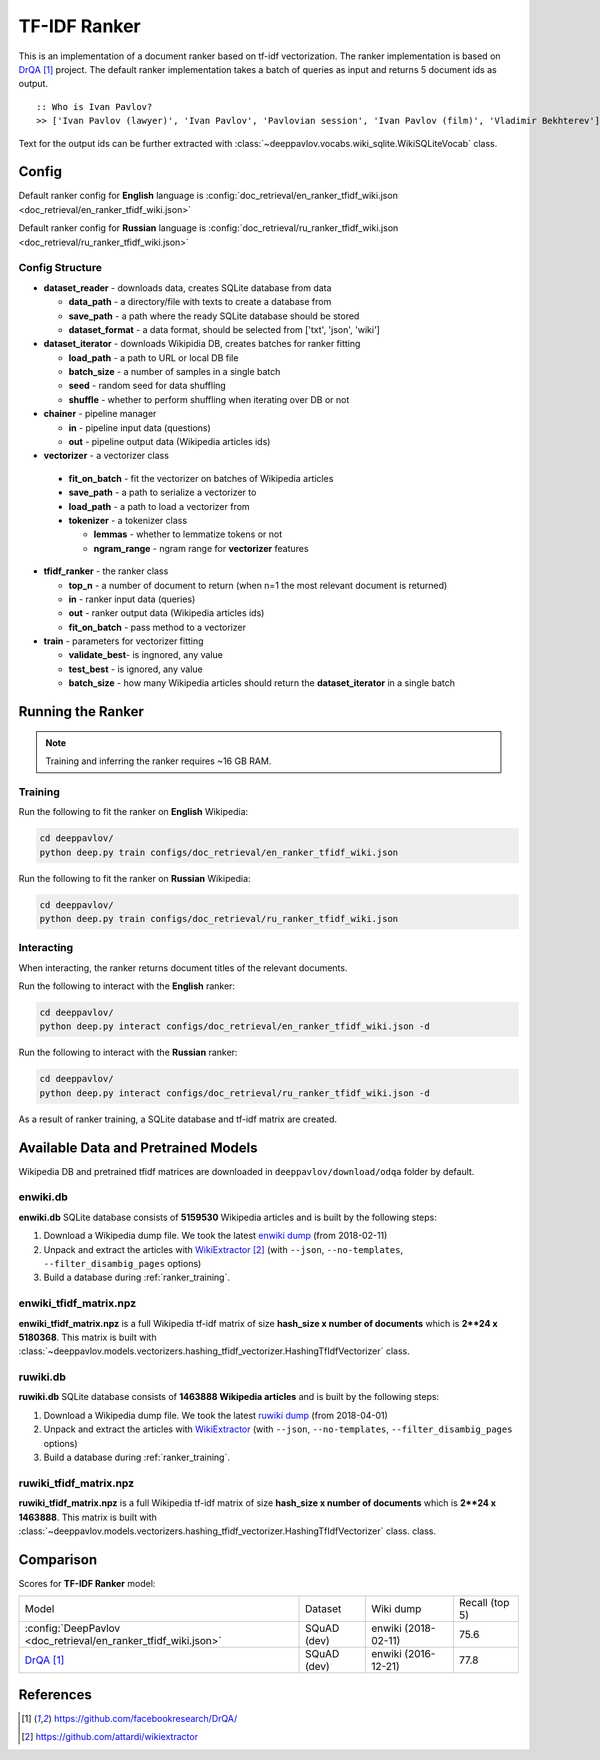 =============
TF-IDF Ranker
=============

This is an implementation of a document ranker based on tf-idf vectorization.
The ranker implementation is based on `DrQA`_ project.
The default ranker implementation takes a batch of queries as input and returns 5 document ids as output.

::

    :: Who is Ivan Pavlov?
    >> ['Ivan Pavlov (lawyer)', 'Ivan Pavlov', 'Pavlovian session', 'Ivan Pavlov (film)', 'Vladimir Bekhterev']

Text for the output ids can be further extracted with :class:`~deeppavlov.vocabs.wiki_sqlite.WikiSQLiteVocab` class.

Config
======

Default ranker config for **English** language is
:config:`doc_retrieval/en_ranker_tfidf_wiki.json <doc_retrieval/en_ranker_tfidf_wiki.json>`

Default ranker config for **Russian** language is
:config:`doc_retrieval/ru_ranker_tfidf_wiki.json <doc_retrieval/ru_ranker_tfidf_wiki.json>`

Config Structure
----------------

-  **dataset_reader** - downloads data, creates SQLite database from data

   -  **data_path** - a directory/file with texts to create a database from
   -  **save_path** - a path where the ready SQLite database should be stored
   -  **dataset_format** - a data format, should be selected from ['txt', 'json', 'wiki']

-  **dataset_iterator** - downloads Wikipidia DB, creates batches for
   ranker fitting

   -  **load_path** - a path to URL or local DB file
   -  **batch_size** - a number of samples in a single batch
   -  **seed** - random seed for data shuffling
   -  **shuffle** - whether to perform shuffling when iterating over DB or not

-  **chainer** - pipeline manager

   -  **in** - pipeline input data (questions)
   -  **out** - pipeline output data (Wikipedia articles ids)

-  **vectorizer** - a vectorizer class

  -  **fit_on_batch** - fit the vectorizer on batches of Wikipedia articles
  -  **save_path** - a path to serialize a vectorizer to
  -  **load_path** - a path to load a vectorizer from
  -  **tokenizer** - a tokenizer class

     -  **lemmas** - whether to lemmatize tokens or not
     -  **ngram_range** - ngram range for **vectorizer** features

-  **tfidf_ranker** - the ranker class

   -  **top_n** - a number of document to return (when n=1 the most
      relevant document is returned)
   -  **in** - ranker input data (queries)
   -  **out** - ranker output data (Wikipedia articles ids)
   -  **fit_on_batch** - pass method to a vectorizer


-  **train** - parameters for vectorizer fitting

   -  **validate_best**- is ingnored, any value
   -  **test_best** - is ignored, any value
   -  **batch_size** - how many Wikipedia articles should return
      the **dataset_iterator** in a single batch

Running the Ranker
==================

.. note::

    Training and inferring the ranker requires ~16 GB RAM.

.. _ranker_training:

Training
--------

Run the following to fit the ranker on **English** Wikipedia:

.. code:: bash

    cd deeppavlov/
    python deep.py train configs/doc_retrieval/en_ranker_tfidf_wiki.json

Run the following to fit the ranker on **Russian** Wikipedia:

.. code:: bash

    cd deeppavlov/
    python deep.py train configs/doc_retrieval/ru_ranker_tfidf_wiki.json

Interacting
-----------

When interacting, the ranker returns document titles of the relevant
documents.

Run the following to interact with the **English** ranker:

.. code:: bash

    cd deeppavlov/
    python deep.py interact configs/doc_retrieval/en_ranker_tfidf_wiki.json -d

Run the following to interact with the **Russian** ranker:

.. code:: bash

    cd deeppavlov/
    python deep.py interact configs/doc_retrieval/ru_ranker_tfidf_wiki.json -d

As a result of ranker training, a SQLite database and tf-idf matrix are created.

Available Data and Pretrained Models
====================================

Wikipedia DB and pretrained tfidf matrices are downloaded in
``deeppavlov/download/odqa`` folder by default.

enwiki.db
---------

**enwiki.db** SQLite database consists of **5159530** Wikipedia articles
and is built by the following steps:

#. Download a Wikipedia dump file. We took the latest
   `enwiki dump <https://dumps.wikimedia.org/enwiki/20180201>`__
   (from 2018-02-11)
#. Unpack and extract the articles with `WikiExtractor`_
   (with ``--json``, ``--no-templates``, ``--filter_disambig_pages``
   options)
#. Build a database during :ref:`ranker_training`.

enwiki_tfidf_matrix.npz
-------------------------

**enwiki_tfidf_matrix.npz** is a full Wikipedia tf-idf matrix of
size **hash_size x number of documents** which is
**2**24 x 5180368**. This matrix is built with
:class:`~deeppavlov.models.vectorizers.hashing_tfidf_vectorizer.HashingTfIdfVectorizer` class.

ruwiki.db
---------

**ruwiki.db** SQLite database consists of **1463888 Wikipedia
articles**
and is built by the following steps:

#. Download a Wikipedia dump file. We took the latest
   `ruwiki dump <https://dumps.wikimedia.org/ruwiki/20180401>`__
   (from 2018-04-01)
#. Unpack and extract the articles with
   `WikiExtractor <https://github.com/attardi/wikiextractor>`__
   (with ``--json``, ``--no-templates``, ``--filter_disambig_pages``
   options)
#. Build a database during :ref:`ranker_training`.

ruwiki_tfidf_matrix.npz
-------------------------

**ruwiki_tfidf_matrix.npz** is a full Wikipedia tf-idf matrix of
size **hash_size x number of documents** which is
**2**24 x 1463888**. This matrix is built with
:class:`~deeppavlov.models.vectorizers.hashing_tfidf_vectorizer.HashingTfIdfVectorizer` class.
class.

Comparison
==========

Scores for **TF-IDF Ranker** model:


+-----------------------------------------------------------------+----------------+----------------------+-----------------+
| Model                                                           | Dataset        |  Wiki dump           |  Recall (top 5) |
+-----------------------------------------------------------------+----------------+----------------------+-----------------+
| :config:`DeepPavlov <doc_retrieval/en_ranker_tfidf_wiki.json>`  | SQuAD (dev)    |  enwiki (2018-02-11) |       75.6      |
+-----------------------------------------------------------------+----------------+----------------------+-----------------+
| `DrQA`_                                                         | SQuAD (dev)    |  enwiki (2016-12-21) |       77.8      |
+-----------------------------------------------------------------+----------------+----------------------+-----------------+


References
==========

.. target-notes::

.. _`DrQA`: https://github.com/facebookresearch/DrQA/
.. _`WikiExtractor`: https://github.com/attardi/wikiextractor

